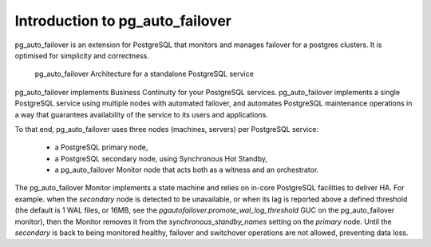 Introduction to pg_auto_failover
================================

pg_auto_failover is an extension for PostgreSQL that monitors and manages failover
for a postgres clusters. It is optimised for simplicity and correctness.

.. figure:: ./pg_auto_failover-arch.png
   :alt: pg_auto_failover Architecture for a standalone PostgreSQL service

   pg_auto_failover Architecture for a standalone PostgreSQL service

pg_auto_failover implements Business Continuity for your PostgreSQL
services. pg_auto_failover implements a single PostgreSQL service using multiple
nodes with automated failover, and automates PostgreSQL maintenance
operations in a way that guarantees availability of the service to its users
and applications.

To that end, pg_auto_failover uses three nodes (machines, servers) per PostgreSQL
service:

  - a PostgreSQL primary node,
  - a PostgreSQL secondary node, using Synchronous Hot Standby,
  - a pg_auto_failover Monitor node that acts both as a witness and an orchestrator.

The pg_auto_failover Monitor implements a state machine and relies on in-core
PostgreSQL facilities to deliver HA. For example. when the *secondary* node
is detected to be unavailable, or when its lag is reported above a defined
threshold (the default is 1 WAL files, or 16MB, see the
`pgautofailover.promote_wal_log_threshold` GUC on the pg_auto_failover monitor), then the
Monitor removes it from the `synchronous_standby_names` setting on the
*primary* node. Until the *secondary* is back to being monitored healthy,
failover and switchover operations are not allowed, preventing data loss.
